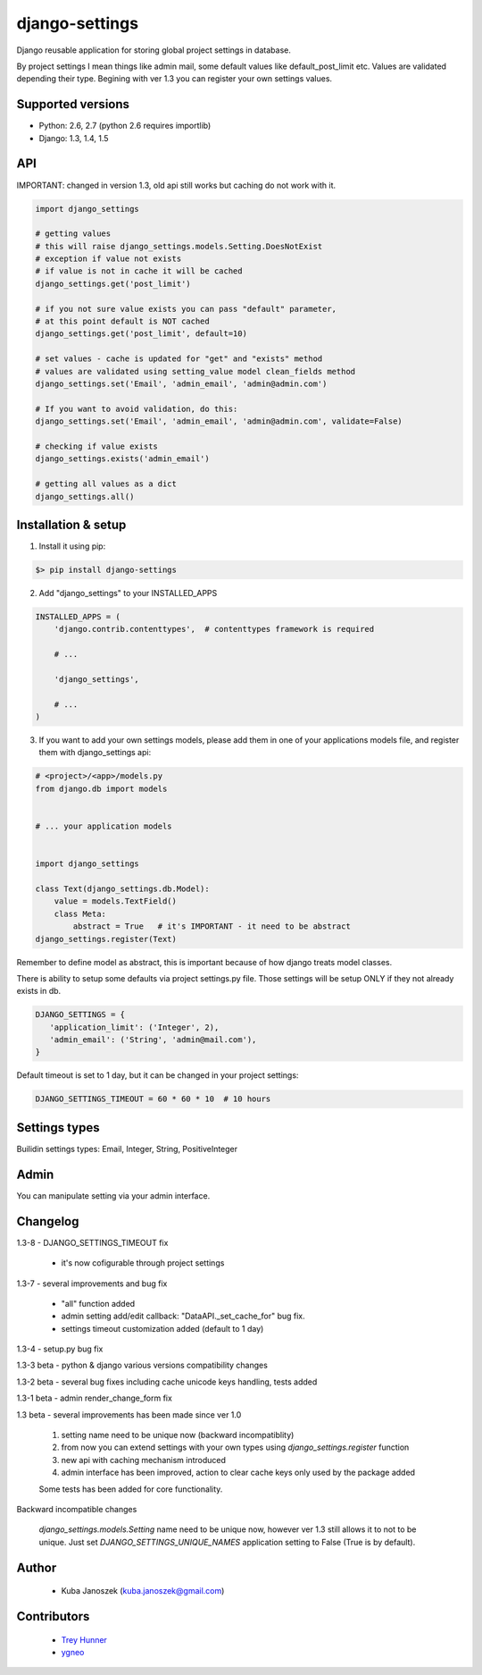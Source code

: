 django-settings
===============


.. image:: https://badge.fury.io/py/django-settings.png
   :target: https://badge.fury.io/py/django-settings

.. image:: https://api.travis-ci.org/jqb/django-settings.png?branch=master
   :target: https://travis-ci.org/jqb/django-settings


Django reusable application for storing global project settings in database.

By project settings I mean things like admin mail, some default values like
default_post_limit etc. Values are validated depending their type.
Begining with ver 1.3 you can register your own settings values.


Supported versions
------------------

* Python: 2.6, 2.7  (python 2.6 requires importlib)
* Django: 1.3, 1.4, 1.5


API
---

IMPORTANT: changed in version 1.3, old api still works but caching do not work with it.


.. code-block:: python

  import django_settings

  # getting values
  # this will raise django_settings.models.Setting.DoesNotExist
  # exception if value not exists
  # if value is not in cache it will be cached
  django_settings.get('post_limit')

  # if you not sure value exists you can pass "default" parameter,
  # at this point default is NOT cached
  django_settings.get('post_limit', default=10)

  # set values - cache is updated for "get" and "exists" method
  # values are validated using setting_value model clean_fields method
  django_settings.set('Email', 'admin_email', 'admin@admin.com')

  # If you want to avoid validation, do this:
  django_settings.set('Email', 'admin_email', 'admin@admin.com', validate=False)

  # checking if value exists
  django_settings.exists('admin_email')

  # getting all values as a dict
  django_settings.all()


Installation & setup
--------------------

1) Install it using pip:

.. code-block:: bash

   $> pip install django-settings


2) Add "django_settings" to your INSTALLED_APPS

.. code-block:: python

    INSTALLED_APPS = (
        'django.contrib.contenttypes',  # contenttypes framework is required

        # ...

        'django_settings',

        # ...
    )


3) If you want to add your own settings models, please add them in one of your
   applications models file, and register them with django_settings api:

.. code-block:: python

   # <project>/<app>/models.py
   from django.db import models


   # ... your application models


   import django_settings

   class Text(django_settings.db.Model):
       value = models.TextField()
       class Meta:
           abstract = True   # it's IMPORTANT - it need to be abstract
   django_settings.register(Text)


Remember to define model as abstract, this is important because of how django
treats model classes.


There is ability to setup some defaults via project settings.py file.
Those settings will be setup ONLY if they not already exists in db.

.. code-block:: python

   DJANGO_SETTINGS = {
      'application_limit': ('Integer', 2),
      'admin_email': ('String', 'admin@mail.com'),
   }


Default timeout is set to 1 day, but it can be changed in your project settings:

.. code-block:: python

   DJANGO_SETTINGS_TIMEOUT = 60 * 60 * 10  # 10 hours


Settings types
--------------

Builidin settings types: Email, Integer, String, PositiveInteger


Admin
-----

You can manipulate setting via your admin interface.


Changelog
---------

1.3-8 - DJANGO_SETTINGS_TIMEOUT fix

    - it's now cofigurable through project settings


1.3-7 - several improvements and bug fix

    - "all" function added
    - admin setting add/edit callback: "DataAPI._set_cache_for" bug fix.
    - settings timeout customization added (default to 1 day)


1.3-4 - setup.py bug fix


1.3-3 beta - python & django various versions compatibility changes


1.3-2 beta - several bug fixes including cache unicode keys handling, tests added


1.3-1 beta - admin render_change_form fix


1.3 beta - several improvements has been made since ver 1.0

    1) setting name need to be unique now (backward incompatiblity)
    2) from now you can extend settings with your own types using
       `django_settings.register` function
    3) new api with caching mechanism introduced
    4) admin interface has been improved, action to clear cache
       keys only used by the package added

    Some tests has been added for core functionality.


Backward incompatible changes

  `django_settings.models.Setting` name need to be unique now, however
  ver 1.3 still allows it to not to be unique. Just set `DJANGO_SETTINGS_UNIQUE_NAMES`
  application setting to False (True is by default).


Author
------

  * Kuba Janoszek (kuba.janoszek@gmail.com)


Contributors
------------

  * `Trey Hunner <https://github.com/treyhunner/>`_
  * `ygneo <https://github.com/ygneo/>`_


